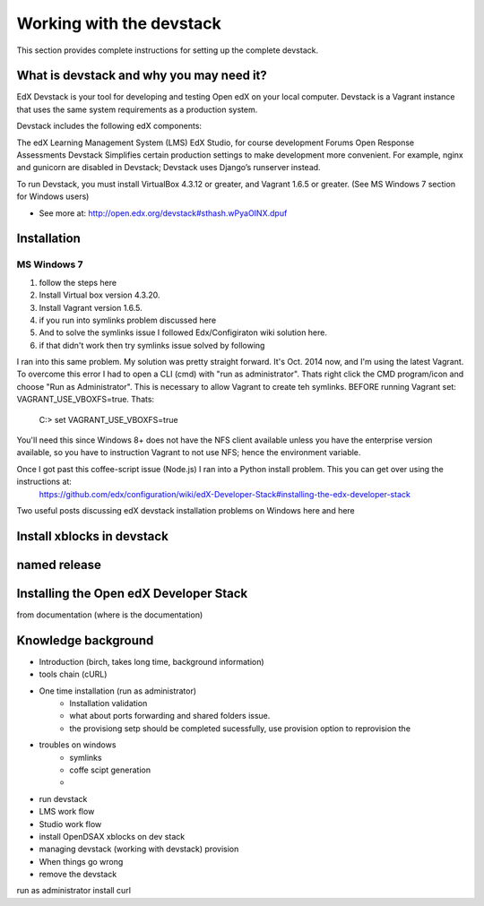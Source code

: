 .. _Devstack:

==============================
Working with the devstack
==============================

This section provides complete instructions for 
setting up the complete devstack.

-----------------------------------------
What is devstack and why you may need it?
-----------------------------------------

EdX Devstack is your tool for developing and testing Open edX on your local computer. Devstack is a Vagrant instance that uses the same system requirements as a production system.

Devstack includes the following edX components:

The edX Learning Management System (LMS)
EdX Studio, for course development
Forums
Open Response Assessments
Devstack Simplifies certain production settings to make development more convenient. For example, nginx and gunicorn are disabled in Devstack; Devstack uses Django’s runserver instead.

To run Devstack, you must install VirtualBox 4.3.12 or greater, and Vagrant 1.6.5 or greater. (See MS Windows 7 section for Windows users)

- See more at: http://open.edx.org/devstack#sthash.wPyaOINX.dpuf


------------
Installation 
------------

MS Windows 7
============

#. follow the steps here
#. Install Virtual box version 4.3.20.
#. Install Vagrant version 1.6.5.
#. if you run into symlinks problem discussed here 
#. And to solve the symlinks issue I followed Edx/Configiraton wiki solution here.
#. if that didn't work then try symlinks issue solved by following 


I ran into this same problem. My solution was pretty straight forward.  It's Oct. 2014 now, and I'm using the latest Vagrant.  To overcome this error I had to open a CLI (cmd) with "run as administrator".  Thats right click the CMD program/icon and choose "Run as Administrator".  This is necessary to allow Vagrant to create teh symlinks.  BEFORE running Vagrant set:  VAGRANT_USE_VBOXFS=true.  Thats:

  C:>  set VAGRANT_USE_VBOXFS=true

You'll need this since Windows 8+ does not have the NFS client available unless you have the enterprise version available, so you have to instruction Vagrant to not use NFS; hence the environment variable.

Once I got past this coffee-script issue (Node.js) I ran into a Python install problem.  This you can get over using the instructions at: 
 https://github.com/edx/configuration/wiki/edX-Developer-Stack#installing-the-edx-developer-stack


Two useful posts discussing edX devstack installation problems on Windows here and here


---------------------------
Install xblocks in devstack 
---------------------------



-------------
named release 
-------------


---------------------------------------
Installing the Open edX Developer Stack
---------------------------------------

from documentation (where is the documentation)

---------------------------------------
Knowledge background
---------------------------------------


- Introduction (birch, takes long time, background information)
- tools chain (cURL)
- One time installation (run as administrator)
	- Installation validation
	- what about ports forwarding and shared folders issue.
	- the provisiong setp should be completed sucessfully, use provision option to reprovision the
- troubles on windows
	- symlinks
	- coffe scipt generation
	- 
- run devstack
- LMS work flow
- Studio work flow
- install OpenDSAX xblocks on dev stack
- managing devstack (working with devstack) provision
- When things go wrong
- remove the devstack




run as administrator 
install curl
